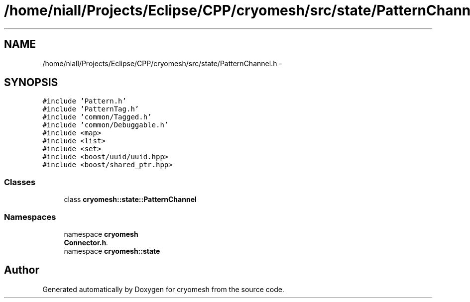 .TH "/home/niall/Projects/Eclipse/CPP/cryomesh/src/state/PatternChannel.h" 3 "Tue Mar 6 2012" "cryomesh" \" -*- nroff -*-
.ad l
.nh
.SH NAME
/home/niall/Projects/Eclipse/CPP/cryomesh/src/state/PatternChannel.h \- 
.SH SYNOPSIS
.br
.PP
\fC#include 'Pattern\&.h'\fP
.br
\fC#include 'PatternTag\&.h'\fP
.br
\fC#include 'common/Tagged\&.h'\fP
.br
\fC#include 'common/Debuggable\&.h'\fP
.br
\fC#include <map>\fP
.br
\fC#include <list>\fP
.br
\fC#include <set>\fP
.br
\fC#include <boost/uuid/uuid\&.hpp>\fP
.br
\fC#include <boost/shared_ptr\&.hpp>\fP
.br

.SS "Classes"

.in +1c
.ti -1c
.RI "class \fBcryomesh::state::PatternChannel\fP"
.br
.in -1c
.SS "Namespaces"

.in +1c
.ti -1c
.RI "namespace \fBcryomesh\fP"
.br
.RI "\fI\fBConnector\&.h\fP\&. \fP"
.ti -1c
.RI "namespace \fBcryomesh::state\fP"
.br
.in -1c
.SH "Author"
.PP 
Generated automatically by Doxygen for cryomesh from the source code\&.
